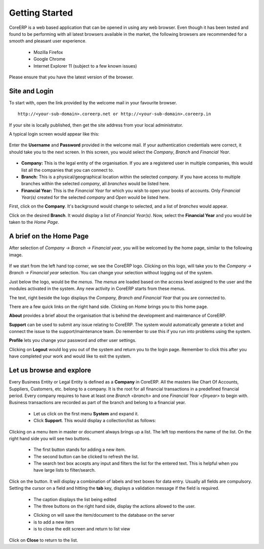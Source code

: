.. |addImage| image:: images/button-add.png
.. |refreshImage| image:: images/button-refresh.png
.. |saveImage| image:: images/button-save.png
.. |newImage| image:: images/button-new.png
.. |closeImage| image:: images/button-close.png


Getting Started
===============

CoreERP is a web based application that can be opened in using any web browser. 
Even though it has been tested and found to be performing with all latest browsers 
available in the market, the following browsers are recommended for a smooth and 
pleasant user experience.

    - Mozilla Firefox
    - Google Chrome
    - Internet Explorer 11 (subject to a few known issues)

Please ensure that you have the latest version of the browser. 

Site and Login
--------------

To start with, open the link provided by the welcome mail in your favourite browser.  ::

    http://<your-sub-domain>.coreerp.net or http://<your-sub-domain>.coreerp.in

If your site is locally published, then get the site address from your local administrator.

A typical login screen would appear like this:

    .. image:: images/login.png

Enter the **Username** and **Password** provided in the welcome mail. If your authentication credentials were correct, it should take you to the next screen. 
In this screen, you would select the *Company*, *Branch* and *Financial Year*. 

    .. image:: images/select-company.png

* **Company:** This is the legal entity of the organisation. If you are a registered user in multiple companies, this would list all the companies that you can connect to.

* **Branch:** This is a physical/geographical location within the selected *company*. If you have access to multiple branches within the selected *company*, all *branches* would be listed here.

* **Financial Year:** This is the *Financial Year* for which you wish to open your books of accounts. Only *Financial Year(s)* created for the selected *company* and *Open* would be listed here.

First, click on the **Company**. It's background would change to selected, and a list of *branches* would appear.

Click on the desired **Branch**. It would display a list of *Financial Year(s)*. Now, select the **Financial Year** and you would be taken to the *Home Page*.

A brief on the Home Page
------------------------

After selection of *Company -> Branch -> Financial year*, you will be welcomed by the home page, similar to the following image.

    .. image:: images/home-page.png

If we start from the left hand top corner, we see the CoreERP logo. Clicking on this logo, will take you to the *Company -> Branch -> Financial year* selection. You can change your selection without logging out of the system.

Just below the logo, would be the *menus*. The *menus* are loaded based on the access level assigned to the user and the modules activated in the system. Any new activity in CoreERP starts from these menus.

The text, right beside the logo displays the *Company, Branch and Financial Year* that you are connected to. 

There are a few quick links on the right hand side. Clicking on *Home* brings you to this home page. 

**About** provides a brief about the organisation that is behind the development and maintenance of CoreERP.

**Support** can be used to submit any issue relating to CoreERP. The system would automatically generate a ticket and connect the issue to the support/maintenance team. Do remember to use this if you run into problems using the system.

**Profile** lets you change your password and other user settings.

Clicking on **Logout** would log you out of the system and return you to the login page. Remember to click this after you have completed your work and would like to exit the system.

Let us browse and explore
-------------------------

Every Business Entity or Legal Entity is defined as a **Company** in CoreERP. All the masters like Chart Of Accounts, Suppliers, Customers, etc. belong to a company. It is the root for all financial transactions in a predefined financial period. Every company requires to have at least one `Branch <branch>` and one `Financial Year <finyear>` to begin with. Business transactions are recorded as part of the branch and belong to a financial year. 

    - Let us click on the first menu **System** and expand it. 
    - Click **Support**. This would display a collection/list as follows:

    .. image:: images/sample-collection.png

Clicking on a menu item in master or document always brings up a list. The left top mentions the name of the list.
On the right hand side you will see two buttons. 

    .. image:: images/button-add-refresh.png

    - The first |addImage| button stands for adding a new item.
    - The second |refreshImage| button can be clicked to refresh the list.
    - The search text box accepts any input and filters the list for the entered text. This is helpful when you have large lists to filter/search.

Click on the |addImage| button. It will display a combination of labels and text boxes for data entry. Usually all fields are compulsory. Setting the cursor on a field and hitting the **tab** key, displays a validation message if the field is required.  

    .. image:: images/support-issue.png

    - The caption displays the list being edited
    - The three buttons on the right hand side, display the actions allowed to the user. 

    .. image:: images/saveNewCloseButton.png

    - Clicking on |saveImage| will save the item/document to the database on the server
    - |newImage| is to add a new item
    - |closeImage| is to close the edit screen and return to list view


Click on **Close** to return to the list.




